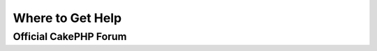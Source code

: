 Where to Get Help
#################

.. _cakephp-official-communities:

Official CakePHP Forum
======================

.. meta::
    :title lang=en: Where to Get Help
    :description lang=en: Where to get help with CakePHP: The official CakePHP website, The Cookbook, The Bakery, The API, in the test cases, the IRC channel, The CakePHP Google Group or CakePHP Questions.
    :keywords lang=en: cakephp,cakephp help,help with cakephp,where to get help,cakephp irc,cakephp questions,cakephp api,cakephp test cases,open source projects,channel irc,code reference,irc channel,developer tools,test case,bakery
